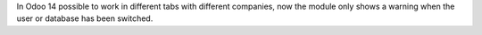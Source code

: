 In Odoo 14 possible to work in different tabs with different companies, now the module only shows a warning when the user or database has been switched.
